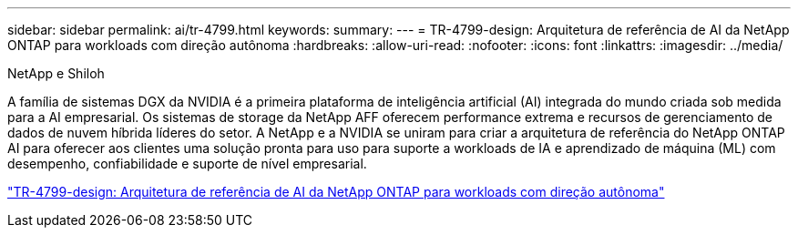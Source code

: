---
sidebar: sidebar 
permalink: ai/tr-4799.html 
keywords:  
summary:  
---
= TR-4799-design: Arquitetura de referência de AI da NetApp ONTAP para workloads com direção autônoma
:hardbreaks:
:allow-uri-read: 
:nofooter: 
:icons: font
:linkattrs: 
:imagesdir: ../media/


NetApp e Shiloh

[role="lead"]
A família de sistemas DGX da NVIDIA é a primeira plataforma de inteligência artificial (AI) integrada do mundo criada sob medida para a AI empresarial. Os sistemas de storage da NetApp AFF oferecem performance extrema e recursos de gerenciamento de dados de nuvem híbrida líderes do setor. A NetApp e a NVIDIA se uniram para criar a arquitetura de referência do NetApp ONTAP AI para oferecer aos clientes uma solução pronta para uso para suporte a workloads de IA e aprendizado de máquina (ML) com desempenho, confiabilidade e suporte de nível empresarial.

link:https://www.netapp.com/pdf.html?item=/media/8554-tr4799designpdf.pdf["TR-4799-design: Arquitetura de referência de AI da NetApp ONTAP para workloads com direção autônoma"^]
